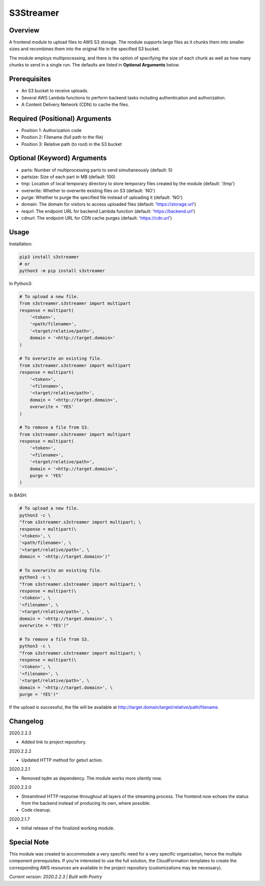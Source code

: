 ==============
**S3Streamer**
==============

Overview
--------

A frontend module to upload files to AWS S3 storage. The module supports large files as it chunks them into smaller sizes and recombines them into the original file in the specified S3 bucket.

The module employs multiprocessing, and there is the option of specifying the size of each chunk as well as how many chunks to send in a single run. The defaults are listed in **Optional Arguments** below.

Prerequisites
-------------

- An S3 bucket to receive uploads.
- Several AWS Lambda functions to perform backend tasks including authentication and authorization.
- A Content Delivery Network (CDN) to cache the files.

Required (Positional) Arguments
-------------------------------

- Position 1: Authorization code
- Position 2: Filename (full path to the file)
- Position 3: Relative path (to root) in the S3 bucket

Optional (Keyword) Arguments
----------------------------

- parts: Number of multiprocessing parts to send simultaneously (default: 5)
- partsize: Size of each part in MB (default: 100)
- tmp: Location of local temporary directory to store temporary files created by the module (default: '/tmp')
- overwrite: Whether to overwrite existing files on S3 (default: 'NO')
- purge: Whether to purge the specified file instead of uploading it (default: 'NO')
- domain: The domain for visitors to access uploaded files (default: 'https://storage.url')
- requrl: The endpoint URL for backend Lambda function (default: 'https://backend.url')
- cdnurl: The endpoint URL for CDN cache purges (default: 'https://cdn.url')

Usage
-----

Installation:

.. code-block:: BASH

   pip3 install s3streamer
   # or
   python3 -m pip install s3streamer

In Python3:

.. code-block:: BASH

   # To upload a new file.
   from s3streamer.s3streamer import multipart
   response = multipart(
       '<token>', 
       '<path/filename>', 
       '<target/relative/path>', 
       domain = '<http://target.domain>'
   )

   # To overwrite an existing file.
   from s3streamer.s3streamer import multipart
   response = multipart(
       '<token>', 
       '<filename>', 
       '<target/relative/path>', 
       domain = '<http://target.domain>', 
       overwrite = 'YES'
   )

   # To remove a file from S3.
   from s3streamer.s3streamer import multipart
   response = multipart(
       '<token>', 
       '<filename>', 
       '<target/relative/path>', 
       domain = '<http://target.domain>', 
       purge = 'YES'
   )

In BASH:

.. code-block:: BASH

   # To upload a new file.
   python3 -c \
   "from s3streamer.s3streamer import multipart; \
   response = multipart(\
   '<token>', \
   '<path/filename>', \
   '<target/relative/path>', \
   domain = '<http://target.domain>')"

   # To overwrite an existing file.
   python3 -c \
   "from s3streamer.s3streamer import multipart; \
   response = multipart(\
   '<token>', \
   '<filename>', \
   '<target/relative/path>', \
   domain = '<http://target.domain>', \
   overwrite = 'YES')"

   # To remove a file from S3.
   python3 -c \
   "from s3streamer.s3streamer import multipart; \
   response = multipart(\
   '<token>', \
   '<filename>', \
   '<target/relative/path>', \
   domain = '<http://target.domain>', \
   purge = 'YES')"

If the upload is successful, the file will be available at http://target.domain/target/relative/path/filename.

Changelog
---------

2020.2.2.3

- Added link to project repository.

2020.2.2.2

- Updated HTTP method for geturl action.

2020.2.2.1

- Removed tqdm as dependency. The module works more silently now.

2020.2.2.0

- Streamlined HTTP response throughout all layers of the streaming process. The frontend now echoes the status from the backend instead of producing its own, where possible.
- Code cleanup.

2020.2.1.7

- Initial release of the finalized working module.

Special Note
------------

This module was created to accommodate a very specific need for a very specific organization, hence the multiple component prerequisites. If you're interested to use the full solution, the CloudFormation templates to create the corresponding AWS resources are available in the project repository (customizations may be necessary).

*Current version: 2020.2.2.3 | Built with Poetry*
